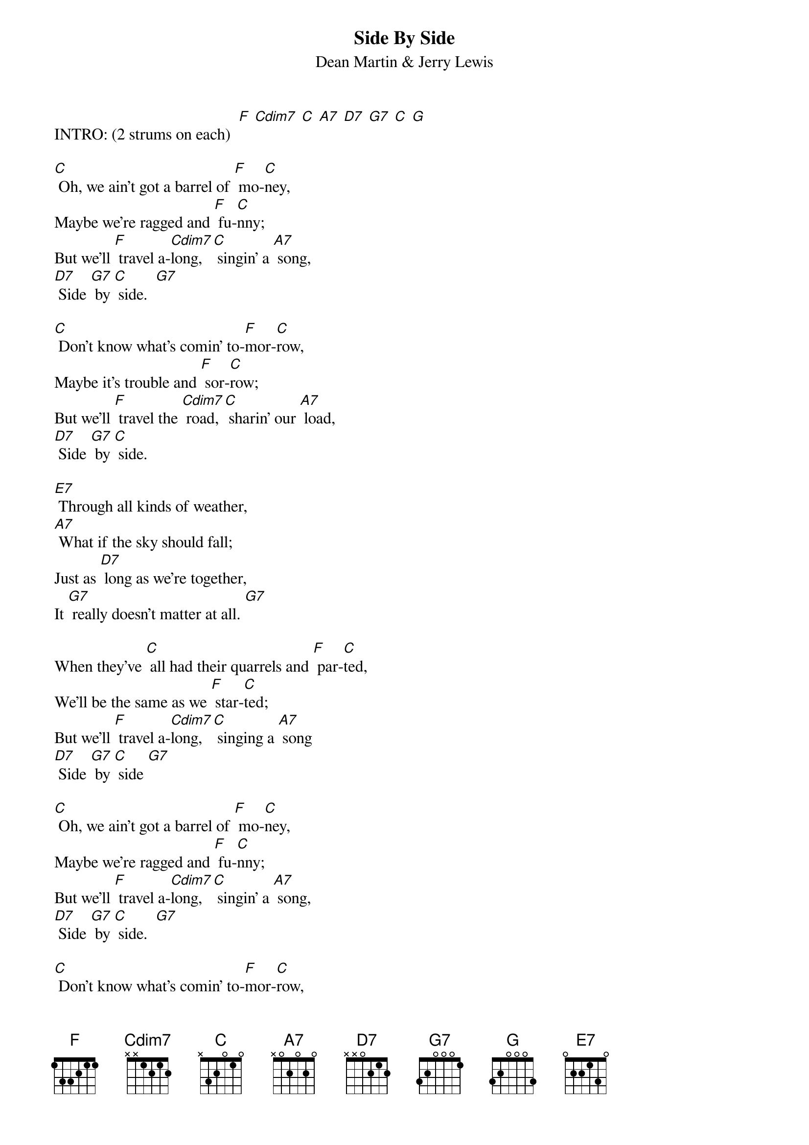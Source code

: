 {t: Side By Side }
{st:Dean Martin & Jerry Lewis}

INTRO: (2 strums on each)  [F] [Cdim7] [C] [A7] [D7] [G7] [C] [G]

[C] Oh, we ain't got a barrel of [F] mo-[C]ney,
Maybe we're ragged and [F] fu-[C]nny;
But we'll [F] travel a-[Cdim7]long, [C] singin' a [A7] song,
[D7] Side [G7] by [C] side.  [G7]

[C] Don't know what's comin' to-[F]mor-[C]row,
Maybe it's trouble and [F] sor-[C]row;
But we'll [F] travel the [Cdim7] road, [C] sharin' our [A7] load,
[D7] Side [G7] by [C] side.

[E7] Through all kinds of weather,
[A7] What if the sky should fall;
Just as [D7] long as we're together,
It [G7] really doesn't matter at all. [G7]

When they've [C] all had their quarrels and [F] par-[C]ted,
We'll be the same as we [F] star-[C]ted;
But we'll [F] travel a-[Cdim7]long, [C] singing a [A7] song
[D7] Side [G7] by [C] side [G7]

[C] Oh, we ain't got a barrel of [F] mo-[C]ney,
Maybe we're ragged and [F] fu-[C]nny;
But we'll [F] travel a-[Cdim7]long, [C] singin' a [A7] song,
[D7] Side [G7] by [C] side.  [G7]

[C] Don't know what's comin' to-[F]mor-[C]row,
Maybe it's trouble and [F] sor-[C]row;
But we'll [F] travel the [Cdim7] road, [C] sharin' our [A7] load,
[D7] Side [G7] by [C] side.

[E7] Through all kinds of weather,
[A7] What if the sky should fall;
Just as [D7] long as we're together,
It [G7] really doesn't matter at all. [G7]

When they've [C] all had their quarrels and [F] par-[C]ted,
We'll be the same as we [F] star-[C]ted;
But we'll [F] travel a-[Cdim7]long, [C] singing a [A7] song
[D7] Side [G7] by [C] side [A7]
[D7] Side… [G7] by… [C] side…
